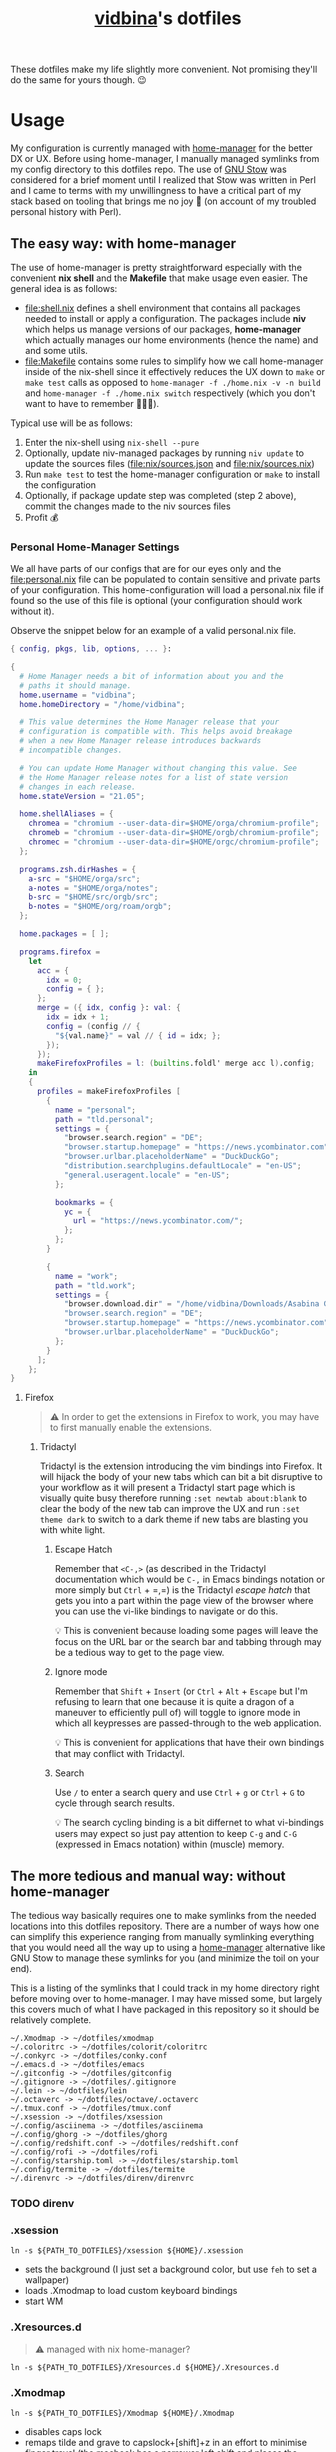 :PROPERTIES:
:CUSTOM_ID: vidbinas-dotfiles
:END:
#+TITLE: [[https://github.com/vidbina][vidbina]]'s dotfiles

These dotfiles make my life slightly more convenient. Not promising they'll do the same for yours though. 😉

* Usage

My configuration is currently managed with [[https://github.com/nix-community/home-manager][home-manager]] for the better DX or UX. Before using home-manager, I manually managed symlinks from my config directory to this dotfiles repo. The use of [[https://www.gnu.org/software//stow/][GNU Stow]] was considered for a brief moment until I realized that Stow was written in Perl and I came to terms with my unwillingness to have a critical part of my stack based on tooling that brings me no joy 🙊 (on account of my troubled personal history with Perl).

** The easy way: with home-manager
:PROPERTIES:
:CUSTOM_ID: home-manager
:END:

The use of home-manager is pretty straightforward especially with the convenient *nix shell* and the *Makefile* that make usage even easier. The general idea is as follows:
- [[file:shell.nix]] defines a shell environment that contains all packages needed to install or apply a configuration. The packages include *niv* which helps us manage versions of our packages, *home-manager* which actually manages our home environments (hence the name) and and some utils.
- [[file:Makefile]] contains some rules to simplify how we call home-manager inside of the nix-shell since it effectively reduces the UX down to =make= or =make test= calls as opposed to =home-manager -f ./home.nix -v -n build= and =home-manager -f ./home.nix switch= respectively (which you don't want to have to remember 🤷🏿‍♂️).

Typical use will be as follows:
1. Enter the nix-shell using =nix-shell --pure=
2. Optionally, update niv-managed packages by running =niv update= to update the sources files ([[file:nix/sources.json]] and [[file:nix/sources.nix]])
3. Run =make test= to test the home-manager configuration or =make= to install the configuration
4. Optionally, if package update step was completed (step 2 above), commit the changes made to the niv sources files
5. Profit 💰

*** Personal Home-Manager Settings

We all have parts of our configs that are for our eyes only and the
[[file:personal.nix]] file can be populated to contain sensitive and private
parts of your configuration. This home-configuration will load a
personal.nix file if found so the use of this file is optional (your
configuration should work without it).

Observe the snippet below for an example of a valid personal.nix file.

#+begin_src nix
{ config, pkgs, lib, options, ... }:

{
  # Home Manager needs a bit of information about you and the
  # paths it should manage.
  home.username = "vidbina";
  home.homeDirectory = "/home/vidbina";

  # This value determines the Home Manager release that your
  # configuration is compatible with. This helps avoid breakage
  # when a new Home Manager release introduces backwards
  # incompatible changes.

  # You can update Home Manager without changing this value. See
  # the Home Manager release notes for a list of state version
  # changes in each release.
  home.stateVersion = "21.05";

  home.shellAliases = {
    chromea = "chromium --user-data-dir=$HOME/orga/chromium-profile";
    chromeb = "chromium --user-data-dir=$HOME/orgb/chromium-profile";
    chromec = "chromium --user-data-dir=$HOME/orgc/chromium-profile";
  };

  programs.zsh.dirHashes = {
    a-src = "$HOME/orga/src";
    a-notes = "$HOME/orga/notes";
    b-src = "$HOME/src/orgb/src";
    b-notes = "$HOME/org/roam/orgb";
  };

  home.packages = [ ];

  programs.firefox =
    let
      acc = {
        idx = 0;
        config = { };
      };
      merge = ({ idx, config }: val: {
        idx = idx + 1;
        config = (config // {
          "${val.name}" = val // { id = idx; };
        });
      });
      makeFirefoxProfiles = l: (builtins.foldl' merge acc l).config;
    in
    {
      profiles = makeFirefoxProfiles [
        {
          name = "personal";
          path = "tld.personal";
          settings = {
            "browser.search.region" = "DE";
            "browser.startup.homepage" = "https://news.ycombinator.com";
            "browser.urlbar.placeholderName" = "DuckDuckGo";
            "distribution.searchplugins.defaultLocale" = "en-US";
            "general.useragent.locale" = "en-US";
          };

          bookmarks = {
            yc = {
              url = "https://news.ycombinator.com/";
            };
          };
        }

        {
          name = "work";
          path = "tld.work";
          settings = {
            "browser.download.dir" = "/home/vidbina/Downloads/Asabina GmbH";
            "browser.search.region" = "DE";
            "browser.startup.homepage" = "https://news.ycombinator.com";
            "browser.urlbar.placeholderName" = "DuckDuckGo";
          };
        }
      ];
    };
}
#+end_src

**** Firefox

#+begin_quote
⚠️ In order to get the extensions in Firefox to work, you may have to first manually enable the extensions.
#+end_quote

***** Tridactyl

Tridactyl is the extension introducing the vim bindings into Firefox. It will hijack the body of your new tabs which can bit a bit disruptive to your workflow as it will present a Tridactyl start page which is visually quite busy therefore running =:set newtab about:blank= to clear the body of the new tab can improve the UX and run =:set theme dark= to switch to a dark theme if new tabs are blasting you with white light.

****** Escape Hatch

Remember that =<C-,>= (as described in the Tridactyl documentation which would be =C-,= in Emacs bindings notation or more simply but =Ctrl= + =,​=) is the Tridactyl /escape hatch/ that gets you into a part within the page view of the browser where you can use the vi-like bindings to navigate or do this.

💡 This is convenient because loading some pages will leave the focus on the URL bar or the search bar and tabbing through may be a tedious way to get to the page view.

****** Ignore mode

Remember that =Shift= + =Insert= (or =Ctrl= + =Alt= + =Escape= but I'm refusing to learn that one because it is quite a dragon of a maneuver to efficiently pull of) will toggle to ignore mode in which all keypresses are passed-through to the web application.

💡 This is convenient for applications that have their own bindings that may conflict with Tridactyl.

****** Search

Use =/= to enter a search query and use =Ctrl= + =g= or =Ctrl= + =G= to cycle through search results.

💡 The search cycling binding is a bit differnet to what vi-bindings users may expect so just pay attention to keep =C-g= and =C-G= (expressed in Emacs notation) within (muscle) memory.

** The more tedious and manual way: without home-manager

The tedious way basically requires one to make symlinks from the needed locations into this dotfiles repository. There are a number of ways how one can simplify this experience ranging from manually symlinking everything that you would need all the way up to using a [[id:home-manager][home-manager]] alternative like GNU Stow to manage these symlinks for you (and minimize the toil on your end).

This is a listing of the symlinks that I could track in my home directory right before moving over to home-manager. I may have missed some, but largely this covers much of what I have packaged in this repository so it should be relatively complete.

#+begin_example
  ~/.Xmodmap -> ~/dotfiles/xmodmap
  ~/.coloritrc -> ~/dotfiles/colorit/coloritrc
  ~/.conkyrc -> ~/dotfiles/conky.conf
  ~/.emacs.d -> ~/dotfiles/emacs
  ~/.gitconfig -> ~/dotfiles/gitconfig
  ~/.gitignore -> ~/dotfiles/.gitignore
  ~/.lein -> ~/dotfiles/lein
  ~/.octaverc -> ~/dotfiles/octave/.octaverc
  ~/.tmux.conf -> ~/dotfiles/tmux.conf
  ~/.xsession -> ~/dotfiles/xsession
  ~/.config/asciinema -> ~/dotfiles/asciinema
  ~/.config/ghorg -> ~/dotfiles/ghorg
  ~/.config/redshift.conf -> ~/dotfiles/redshift.conf
  ~/.config/rofi -> ~/dotfiles/rofi
  ~/.config/starship.toml -> ~/dotfiles/starship.toml
  ~/.config/termite -> ~/dotfiles/termite
  ~/.direnvrc -> ~/dotfiles/direnv/direnvrc
#+end_example

*** TODO direnv
*** .xsession
:PROPERTIES:
:CUSTOM_ID: xsession
:END:

#+begin_src shell
ln -s ${PATH_TO_DOTFILES}/xsession ${HOME}/.xsession
#+end_src

- sets the background (I just set a background color, but use =feh= to
  set a wallpaper)
- loads .Xmodmap to load custom keyboard bindings
- start WM

*** .Xresources.d
:PROPERTIES:
:CUSTOM_ID: xresources.d
:END:

#+begin_quote
⚠️ managed with nix home-manager?
#+end_quote

#+begin_src shell
ln -s ${PATH_TO_DOTFILES}/Xresources.d ${HOME}/.Xresources.d
#+end_src

*** .Xmodmap
:PROPERTIES:
:CUSTOM_ID: xmodmap
:END:

#+begin_src shell
ln -s ${PATH_TO_DOTFILES}/Xmodmap ${HOME}/.Xmodmap
#+end_src

- disables caps lock
- remaps tilde and grave to capslock+[shift]+z in an effort to minimise
  finger travel (the macbook has a narrower left shift and places the
  tilde/grave button between the left shift and the Z key)

*** Tmux
:PROPERTIES:
:CUSTOM_ID: tmux
:END:

#+begin_src shell
ln -s ${PATH_TO_DOTFILE}/tmux.conf ${HOME}/.config/tmux.conf
#+end_src

- sets up vi key bindings in tmux
- remaps colors

*** TODO Neovim
:PROPERTIES:
:CUSTOM_ID: neovim
:END:

#+begin_quote
⚠️ I haven't relied on init.nvim for a while since I broke my configuration a little while ago in my attempts to pull vim-plug with Nix and then manage all my other plugins through the init.nvim file. As a lazyperson's way out, I have simply given up and started managing my entire nvim configuration in nix.
#+end_quote

#+begin_src shell
ln -s ${PATH_TO_DOTFILE}/nvim ${HOME}/.config/nvim
#+end_src

- set tabbing behavior (expand tabs to 2 spaces)
- enable mouse in all modes
- define Plug extensions

*** Termite
:PROPERTIES:
:CUSTOM_ID: termite
:END:

#+begin_src shell
ln -s ${PATH_TO_DOTFILE}/termite ${HOME}/.config/termite
#+end_src

*** Starship
:PROPERTIES:
:CUSTOM_ID: starship
:END:

#+begin_src shell
ln -s ${PATH_TO_DOTFILE}/starship.toml ${HOME}/.config/starship.toml
#+end_src

*** Rofi
:PROPERTIES:
:CUSTOM_ID: rofi
:END:

#+begin_src shell
ln -s ${PATH_TO_DOTFILE}/rofi ${HOME}/.config/rofi
#+end_src

*** Redshift
:PROPERTIES:
:CUSTOM_ID: redshift
:END:

#+begin_src shell
ln -s ${PATH_TO_DOTFILE}/redshift ${HOME}/.config/redshift
#+end_src

*** Ghorg
:PROPERTIES:
:CUSTOM_ID: ghorg
:END:

#+begin_src shell
ln -s ${PATH_TO_DOTFILE}/ghorg ${HOME}/.config/ghorg
#+end_src

*** Asciinema
:PROPERTIES:
:CUSTOM_ID: asciinema
:END:

#+begin_src shell
ln -s ${PATH_TO_DOTFILE}/asciinema ${HOME}/.config/asciinema
#+end_src

*** TODO Compton
:PROPERTIES:
:CUSTOM_ID: todo-compton
:END:

#+begin_src shell
ln -s ${PATH_TO_DOTFILE}/compton/compton.conf ${HOME}/.config/compton.conf
#+end_src

*** Octave
:PROPERTIES:
:CUSTOM_ID: octave
:END:

#+begin_src shell
ln -s ${PATH_TO_DOTFILE}/octave/.octaverc ${HOME}/.config/.octaverc
#+end_src

**** TODO: Rename hidden file to more visible file
:PROPERTIES:
:CUSTOM_ID: todo-rename-hidden-file-to-more-visible-file
:END:
*** Lein
:PROPERTIES:
:CUSTOM_ID: lein
:END:

Package manager and build tool for Clojure. The .lein dotfile lists
convenience plugins for development.

#+begin_src shell
ln -s ${PATH_TO_DOTFILE}/lein ${HOME}/.lein
#+end_src

*** Colorit
:PROPERTIES:
:CUSTOM_ID: colorit
:END:

https://linux.die.net/man/1/colorit

Colorit is a script for markup-ing text input which is used in my setup
by dict.

#+begin_src shell
ln -s ${PATH_TO_DOTFILE}/colorit/coloritrc ${HOME}/.coloritrc
#+end_src

*** Conky
:PROPERTIES:
:CUSTOM_ID: conky
:END:

https://github.com/brndnmtthws/conky

Conky is a system monitoring tool which allows the presentation of
system metrics in a GUI.

#+begin_src shell
ln -s ${PATH_TO_DOTFILE}/conky.conf ${HOME}/.conkyrc
#+end_src

*** Git
:PROPERTIES:
:CUSTOM_ID: git
:END:

**** Config
:PROPERTIES:
:CUSTOM_ID: config
:END:
#+begin_src shell
ln -s ${PATH_TO_DOTFILE}/gitconfig ${HOME}/gitconfig
#+end_src

**** Ignore
:PROPERTIES:
:CUSTOM_ID: ignore
:END:
#+begin_src shell
ln -s ${PATH_TO_DOTFILE}/gitignore ${HOME}/.gitignore
#+end_src

*** Emacs
:PROPERTIES:
:CUSTOM_ID: emacs
:END:

#+begin_src shell
ln -s ${PATH_TO_DOTFILE}/emacs ${HOME}/.emacs.d
#+end_src

* Email

I have multiple ways of handling e-mails. For starters, I process nearly all of my e-mails that require deep thought and the ability to verify extraneous sources from the comfort of a workstation (i.e.: my laptop and trusted 2nd brain). Mobile is only used for the quick things on the go and I don't need much fancy capabilities there since I want to see these messages again once I'm behind the workstation just to verify that I didn't miss anything during the daze of being on the go (which tends to be the case when I'm on mobile).

I have used neomutt in combination with neovim and mu4e in Emac for nearly half a year, I've recently

** Notmuch

Much of my work-related comms transpires over e-mail. In order to obtain [[https://tongfamily.com/2022/01/22/superhuman-hidden-commands-to-top-and-bottom-are-gg-and-g/][superhuman-level-like-or-better]] 🙊 convenience, I am using [[https://notmuchmail.org/][notmuch]] which has [[https://notmuchmail.org/frontends/][plenty of frontends]] available.

* Neovim

For Neovim, remember that CoC completions basically work through use of the =C-n= and =C-p= binding to cycle through next and previous items in the completion listing.

https://developpaper.com/complete-guide-to-getting-started-with-coc-nvim/

* TODO Bring in XMonad configuration

* TODO Bring in xmobar configuration
